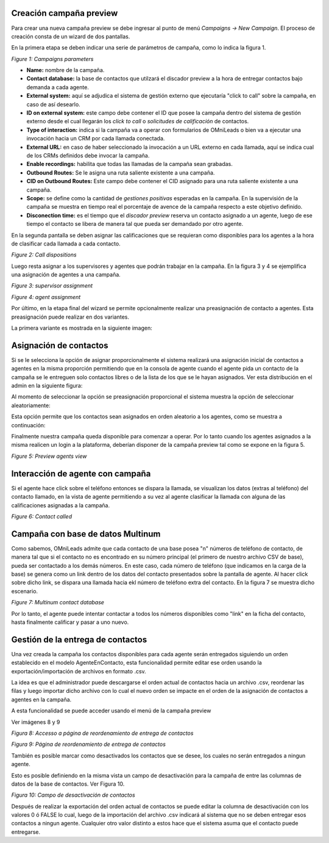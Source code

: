 .. _about_previewcamp:

Creación campaña preview
************************

Para crear una nueva campaña preview se debe ingresar al punto de menú *Campaigns -> New  Campaign*. El proceso de creación consta de
un wizard de dos pantallas.

En la primera etapa se deben indicar una serie de parámetros de campaña, como lo indica la figura 1.

.. image:: images/campaigns_prev_wizard_1.png

*Figure 1: Campaigns parameters*

- **Name:** nombre de la campaña.
- **Contact database:** la base de contactos que utilzará el discador preview a la hora de entregar contactos bajo demanda a cada agente.
- **External system:** aquí se adjudica el sistema de gestión externo que ejecutaría "click to call" sobre la campaña, en caso de así desearlo.
- **ID on external system:**  este campo debe contener el ID que posee la campaña dentro del sistema de gestión externo desde el cual llegarán los *click to call* o *solicitudes de calificación* de contactos.
- **Type of interaction:** indica si la campaña va a operar con formularios de OMniLeads o bien va a ejecutar una invocación hacia un CRM por cada llamada conectada.
- **External URL:** en caso de haber seleccionado la invocación a un URL externo en cada llamada, aquí se indica cual de los CRMs definidos debe invocar la campaña.
- **Enable recordings:** habilita que todas las llamadas de la campaña sean grabadas.
- **Outbound Routes:** Se le asigna una ruta saliente existente a una campaña.
- **CID on Outbound Routes:** Este campo debe contener el CID asignado para una ruta saliente existente a una campaña.
- **Scope:** se define como la cantidad de *gestiones positivas* esperadas en la campaña. En la supervisión de la campaña se muestra en tiempo real el porcentaje de avence de la campaña respecto a este objetivo definido.
- **Disconection time:** es el tiempo que el *discador preview* reserva un contacto asignado a un agente, luego de ese tiempo el contacto se libera de manera tal que pueda ser demandado por otro agente.

En la segunda pantalla se deben asignar las calificaciones que se requieran como disponibles para los agentes a la hora de clasificar cada llamada a cada contacto.

.. image:: images/campaigns_prev_wizard_2.png

*Figure 2: Call dispositions*

Luego resta asignar a los supervisores y agentes que podrán trabajar en la campaña.
En la figura 3 y 4 se ejemplifica una asignación de agentes a una campaña.

.. image:: images/campaigns_prev_wizard_3.png

*Figure 3: supervisor assignment*


.. image:: images/campaigns_prev_wizard_4.png

*Figure 4: agent assignment*

Por último, en la etapa final del wizard se permite opcionalmente realizar una preasignación de contacto a agentes.
Esta preasignación puede realizar en dos variantes.

La primera variante es mostrada en la siguiente imagen:

.. image:: images/campaigns_prev_wizard_5_1.png

Asignación de contactos
************************

Si se le selecciona la opción de asignar proporcionalmente el sistema realizará una asignación inicial de contactos a agentes en la misma proporción permitiendo que en la consola de agente cuando el agente pida un contacto de la campaña se le entreguen solo contactos libres o de la lista de los que se le hayan asignados. Ver esta distribución en el admin en la siguiente figura:

.. image:: images/campaigns_prev_admin_proporcional.png

Al momento de seleccionar la opción se preasignación proporcional el sistema muestra la opción de seleccionar aleatoriamente:

.. image:: images/campaigns_prev_wizard_5_2.png

Esta opción permite que los contactos sean asignados en orden aleatorio a los agentes, como se muestra a continuación:

.. image:: images/campaigns_prev_admin_aleatorio.png

Finalmente nuestra campaña queda disponible para comenzar a operar. Por lo tanto cuando los agentes asignados a la misma realicen un login a la plataforma, deberían
disponer de la campaña preview tal como se expone en la figura 5.


.. image:: images/campaigns_prev_agconsole1.png

*Figure 5: Preview agents view*

Interacción de agente con campaña
*********************************

Si el agente hace click sobre el teléfono entonces se dispara la llamada, se visualizan los datos (extras al teléfono) del contacto llamado, en la vista de agente
permitiendo a su vez al agente clasificar la llamada con alguna de las calificaciones asignadas a la campaña.


.. image:: images/campaigns_prev_agconsole2.png

*Figure 6: Contact called*

Campaña con base de datos Multinum
***********************************

Como sabemos, OMniLeads admite que cada contacto de una base posea "n" números de teléfono de contacto, de manera tal que si el contacto no es encontrado en su número principal
(el primero de nuestro archivo CSV de base), pueda ser contactado a los demás números. En este caso, cada número de teléfono (que indicamos en la carga de la base) se genera
como un link dentro de los datos del contacto presentados sobre la pantalla de agente. Al hacer click sobre dicho link, se dispara una llamada hacia ekl número de teléfono extra
del contacto. En la figura 7 se muestra dicho escenario.

.. image:: images/campaigns_prev_agconsole3.png

*Figure 7: Multinum contact database*

Por lo tanto, el agente puede intentar contactar a todos los números disponibles como "link" en la ficha del contacto, hasta finalmente calificar y pasar a uno nuevo.


Gestión de la entrega de contactos
***************************************

Una vez creada la campaña los contactos disponibles para cada agente serán entregados siguiendo un orden establecido en el modelo AgenteEnContacto, esta funcionalidad permite editar ese orden usando la exportación/importación de archivos en formato .csv.

La idea es que el administrador puede descargarse el orden actual de contactos hacia un archivo .csv, reordenar las filas y luego importar dicho archivo con lo cual el nuevo orden se impacte en el orden de la asignación de contactos a agentes en la campaña.

A esta funcionalidad se puede acceder usando el menú de la campaña preview

Ver imágenes 8 y 9

.. image:: images/access_to_reorden_contacts.png

*Figura 8: Accesso a página de reordenamiento de entrega de contactos*

.. image:: images/reorder_contacts_page.png

*Figura 9: Página de reordenamiento de entrega de contactos*


También es posible marcar como desactivados los contactos que se desee, los cuales no serán entregados a ningun agente.

Esto es posible definiendo en la misma vista un campo de desactivación para la campaña de entre las columnas de datos de la base de contactos. Ver Figura 10.

*Figura 10: Campo de desactivación de contactos*

.. image:: images/deactivation_field.png

Después de realizar la exportación del orden actual de contactos se puede editar la columna de desactivación con los valores 0 ó FALSE lo cual, luego de la importación del archivo .csv indicará al sistema que no se deben entregar esos contactos a ningun agente.
Cualquier otro valor distinto a estos hace que el sistema asuma que el contacto puede entregarse.
